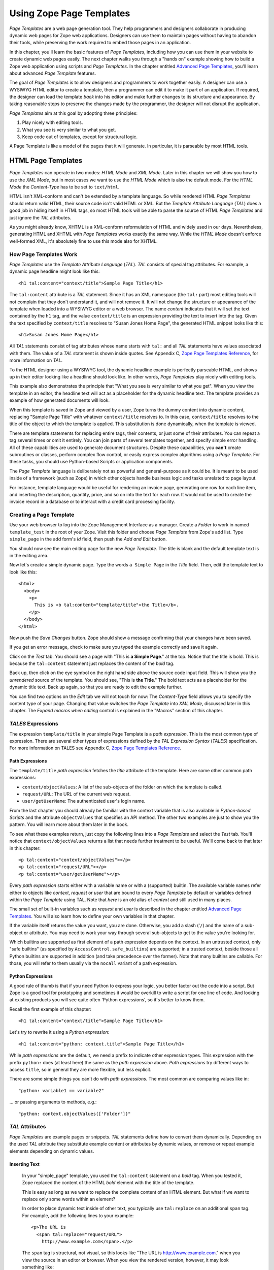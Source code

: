 Using Zope Page Templates
=========================

*Page Templates* are a web page generation tool.  They help programmers and
designers collaborate in producing dynamic web pages for Zope web
applications.  Designers can use them to maintain pages without having to
abandon their tools, while preserving the work required to embed those pages
in an application.

In this chapter, you'll learn the basic features of *Page Templates*,
including how you can use them in your website to create dynamic web pages
easily.  The next chapter walks you through a "hands on" example showing how
to build a Zope web application using scripts and *Page Templates*.  In the
chapter entitled `Advanced Page Templates <AdvZPT.html>`_, you'll learn about
advanced *Page Template* features.

The goal of *Page Templates* is to allow designers and programmers to work
together easily.  A designer can use a WYSIWYG HTML editor to create a
template, then a programmer can edit it to make it part of an application.
If required, the designer can load the template *back* into his editor and
make further changes to its structure and appearance.  By taking reasonable
steps to preserve the changes made by the programmer, the designer will not
disrupt the application.

*Page Templates* aim at this goal by adopting three principles:

1. Play nicely with editing tools.

2. What you see is very similar to what you get.

3. Keep code out of templates, except for structural logic.

A Page Template is like a model of the pages that it will generate.  In
particular, it is parseable by most HTML tools.

HTML Page Templates
-------------------

*Page Templates* can operate in two modes: *HTML Mode* and *XML Mode*.
Later in this chapter we will show you how to use the *XML Mode*, but in
most cases we want to use the *HTML Mode* which is also the default mode.
For the *HTML Mode* the *Content-Type* has to be set to ``text/html``.

HTML isn't XML-conform and can't be extended by a template language.  So
while rendered HTML *Page Templates* should return valid HTML, their
source code isn't valid HTML or XML.  But the *Template Attribute
Language* (*TAL*) does a good job in hiding itself in HTML tags, so most
HTML tools will be able to parse the source of HTML *Page Templates* and
just ignore the *TAL* attributes.

As you might already know, XHTML is a XML-conform reformulation of HTML
and widely used in our days.  Nevertheless, generating HTML and XHTML
with *Page Templates* works exactly the same way.  While the *HTML Mode*
doesn't enforce well-formed XML, it's absolutely fine to use this mode
also for XHTML.

How Page Templates Work
~~~~~~~~~~~~~~~~~~~~~~~

*Page Templates* use the *Template Attribute Language* (*TAL*).  *TAL*
consists of special tag attributes.  For example, a dynamic page
headline might look like this::

  <h1 tal:content="context/title">Sample Page Title</h1>

The ``tal:content`` attribute is a *TAL* statement.  Since it has an XML
namespace (the ``tal:`` part) most editing tools will not complain that
they don't understand it, and will not remove it.  It will not change
the structure or appearance of the template when loaded into a WYSIWYG
editor or a web browser.  The name *content* indicates that it will set
the text contained by the ``h1`` tag, and the value ``context/title`` is an
expression providing the text to insert into the tag.  Given the text
specified by ``context/title`` resolves to "Susan Jones Home Page", the
generated HTML snippet looks like this::

  <h1>Susan Jones Home Page</h1>

All *TAL* statements consist of tag attributes whose name starts with
``tal:`` and all *TAL* statements have values associated with them.  The
value of a *TAL* statement is shown inside quotes.  See Appendix C,
`Zope Page Templates Reference <AppendixC.html>`_, for more information
on *TAL*.

To the HTML designer using a WYSIWYG tool, the dynamic headline example
is perfectly parseable HTML, and shows up in their editor looking like a
headline should look like.  In other words, *Page Templates* play nicely
with editing tools.

This example also demonstrates the principle that "What you see is very
similar to what you get".  When you view the template in an editor, the
headline text will act as a placeholder for the dynamic headline text.
The template provides an example of how generated documents will look.

When this template is saved in Zope and viewed by a user, Zope turns the
dummy content into dynamic content, replacing "Sample Page Title" with
whatever ``context/title`` resolves to.  In this case, ``context/title``
resolves to the title of the object to which the template is applied.
This substitution is done dynamically, when the template is viewed.

There are template statements for replacing entire tags, their contents,
or just some of their attributes.  You can repeat a tag several times or
omit it entirely.  You can join parts of several templates together, and
specify simple error handling.  All of these capabilities are used to
generate document structures.  Despite these capabilities, you **can't**
create subroutines or classes, perform complex flow control, or easily
express complex algorithms using a *Page Template*.  For these tasks,
you should use Python-based Scripts or application components.

The *Page Template* language is deliberately not as powerful and
general-purpose as it could be.  It is meant to be used inside of a
framework (such as Zope) in which other objects handle business logic
and tasks unrelated to page layout.

For instance, template language would be useful for rendering an invoice
page, generating one row for each line item, and inserting the
description, quantity, price, and so on into the text for each row.  It
would not be used to create the invoice record in a database or to
interact with a credit card processing facility.

Creating a Page Template
~~~~~~~~~~~~~~~~~~~~~~~~

Use your web browser to log into the Zope Management Interface as a manager.
Create a *Folder* to work in named ``template_test`` in the root of your Zope.
Visit this folder and choose *Page Template* from Zope's add list. Type
``simple_page`` in the add form's *Id* field, then push the *Add and Edit*
button.

You should now see the main editing page for the new *Page Template*.
The title is blank and the default template text is in the editing area.

Now let's create a simple dynamic page.  Type the words ``a Simple Page``
in the *Title* field.  Then, edit the template text to look like this::

  <html>
    <body>
      <p>
        This is <b tal:content="template/title">the Title</b>.
      </p>
    </body>
  </html>

Now push the *Save Changes* button.  Zope should show a message
confirming that your changes have been saved.

If you get an error message, check to make sure you typed the example
correctly and save it again.

Click on the *Test* tab.  You should see a page with "This is **a Simple
Page**." at the top.  Notice that the title is bold.  This is because
the ``tal:content`` statement just replaces the content of the *bold* tag.

Back up, then click on the eye symbol on the right hand side above the source
code input field.  This will show you the *unrendered* source of the
template.  You should see, "This is **the Title**." The bold text acts
as a placeholder for the dynamic title text.  Back up again, so that you
are ready to edit the example further.

You can find two options on the *Edit* tab we will not touch for now:
The *Content-Type* field allows you to specify the content type of
your page.  Changing that value switches the *Page Template* into *XML
Mode*, discussed later in this chapter.  The *Expand macros when
editing* control is explained in the "Macros" section of this chapter.

*TALES* Expressions
~~~~~~~~~~~~~~~~~~~

The expression ``template/title`` in your simple Page Template is a *path
expression*.  This is the most common type of expression.  There are
several other types of expressions defined by the *TAL Expression
Syntax* (*TALES*) specification.  For more information on TALES see
Appendix C, `Zope Page Templates Reference`_.

Path Expressions
%%%%%%%%%%%%%%%%

The ``template/title`` *path expression* fetches the *title* attribute
of the template.  Here are some other common path expressions:

- ``context/objectValues``: A list of the sub-objects of the folder on
  which the template is called.

- ``request/URL``: The URL of the current web request.

- ``user/getUserName``: The authenticated user's login name.

From the last chapter you should already be familiar with the context
variable that is also available in *Python-based Scripts* and the
attribute ``objectValues`` that specifies an API method.  The other two
examples are just to show you the pattern.  You will learn more about
them later in the book.

To see what these examples return, just copy the following lines into
a *Page Template* and select the *Test* tab.  You'll notice that
``context/objectValues`` returns a list that needs further treatment to
be useful.  We'll come back to that later in this chapter::

  <p tal:content="context/objectValues"></p>
  <p tal:content="request/URL"></p>
  <p tal:content="user/getUserName"></p>

Every *path expression* starts either with a variable name or with
a (supported) builtin.  The available
variable names refer either to objects like *context*, *request* or
*user* that are bound to every *Page Template* by default or variables
defined within the *Page Template* using TAL.  Note that *here* is an
old alias of *context* and still used in many places.

The small set of built-in variables such as *request* and *user* is
described in the chapter entitled `Advanced Page Templates`_.
You will also learn how to define your own variables in that chapter.

If the variable itself returns the value you want, you are done.
Otherwise, you add a slash ('``/``) and the name of a sub-object or
attribute.  You may need to work your way through several
sub-objects to get to the value you're looking for.

Which builtins are supported as first element of a path
expression depends on the context. In an untrusted context,
only "safe builtins" (as specified by ``AccessControl.safe_builtins``)
are supported; in a trusted context, beside those all
Python builtins are supported in addition (and take precedence over
the former). Note that many builtins are callable. For those,
you will refer to them usually via the ``nocall`` variant of
a path expression.

Python Expressions
%%%%%%%%%%%%%%%%%%

A good rule of thumb is that if you need Python to express your logic,
you better factor out the code into a script.  But Zope is a good tool
for prototyping and sometimes it would be overkill to write a script
for one line of code.  And looking at existing products you will see
quite often 'Python expressions', so it's better to know them.

Recall the first example of this chapter::

  <h1 tal:content="context/title">Sample Page Title</h1>

Let's try to rewrite it using a *Python expression*::

  <h1 tal:content="python: context.title">Sample Page Title</h1>

While *path expressions* are the default, we need a prefix to indicate other
expression types. This expression with the prefix ``python:`` does (at least
here) the same as the *path expression* above. *Path expressions* try different
ways to access ``title``, so in general they are more flexible, but less
explicit.

There are some simple things you can't do with *path expressions*.
The most common are comparing values like in::

  "python: variable1 == variable2"

... or passing arguments to methods, e.g.::

  "python: context.objectValues(['Folder'])"

*TAL* Attributes
~~~~~~~~~~~~~~~~

*Page Templates* are example pages or snippets.  *TAL* statements define
how to convert them dynamically.  Depending on the used *TAL* attribute
they substitute example content or attributes by dynamic values, or
remove or repeat example elements depending on dynamic values.

Inserting Text
%%%%%%%%%%%%%%

  In your "simple_page" template, you used the ``tal:content`` statement
  on a *bold* tag.  When you tested it, Zope replaced the content of the
  HTML *bold* element with the title of the template.

  This is easy as long as we want to replace the complete content of an
  HTML element.  But what if we want to replace only some words within
  an element?

  In order to place dynamic text inside of other text, you typically use
  ``tal:replace`` on an additional ``span`` tag.  For example, add the
  following lines to your example::

    <p>The URL is
      <span tal:replace="request/URL">
        http://www.example.com</span>.</p>

  The ``span`` tag is structural, not visual, so this looks like "The URL
  is http://www.example.com." when you view the source in an editor or
  browser.  When you view the rendered version, however, it may look
  something like::

    The URL is http://localhost:8080/template_test/simple_page.

  If you look at the source code of the rendered version, the *span*
  tags are removed.

  To see the difference between ``tal:replace`` and ``tal:content``, create
  a page template and include the following in the body::

    <b tal:content="template/title"></b>
    <b tal:content="request/URL"></b>
    <b tal:content="user/getUserName"></b>
    <b tal:replace="template/title"></b>
    <b tal:replace="request/URL"></b>
    <b tal:replace="user/getUserName"></b>

  There are two other ways to add elements that are only needed for
  *TAL* attributes and that are removed again in the rendered version::

    <p>The URL is
      <span tal:content="request/URL" tal:omit-tag="">
        http://www.example.com</span>.</p>

  ... which is more useful in other situations and will be discussed
  there and::

    <p>The URL is
      <tal:span tal:content="request/URL">
        http://www.example.com</tal:span>.</p>

  While you can get really far by using HTML elements and ``tal:replace``
  or ``tal:omit-tag``, some people prefer to use *TAL* elements if the
  elements are only used to add *TAL* attributes.  *TAL* is an attribute
  language and doesn't define any elements like ``tal:span``, but it uses
  a complete XML namespace and allows to use any element name you like.
  They are silently removed while the *Page Template* is rendered.

  This is useful for using speaking names like ``tal:loop``, ``tal:case`` or
  ``tal:span`` and to insert additional elements where HTML doesn't allow
  elements like ``span`` or ``div``.  And if her browser or editor also
  ignores these tags, the designer will have less trouble with *TAL*
  elements than with additional HTML elements.

Repeating Structures
%%%%%%%%%%%%%%%%%%%%

Let's start with a simple three-liner::

  <p tal:repeat="number python: range(4)" tal:content="number">
    999
  </p>

``number`` is our *repeat variable* and ``range(4)`` is a *Python
expression* that returns the list ``[0, 1, 2, 3]``.  If this code is
rendered, the ``repeat`` statement repeats the *paragraph* element for
each value of the sequence, replacing the variable ``number`` by the
current sequence value.  So the rendered page will not show the
example number ``999``, but 4 *paragraph* elements containing the
numbers of our list.

In most cases we want to iterate over more complex sequences.  Our
next example shows how to use a sequence of (references to) objects.
The "simple_page" template could be improved by adding an item list,
in the form of a list of the objects that are in the same *Folder* as
the template.  You will make a table that has a row for each object,
and columns for the id, meta-type and title.  Add these lines to the
bottom of your example template::

  <table border="1" width="100%">
    <tr>
      <th>Id</th>
      <th>Meta-Type</th>
      <th>Title</th>
    </tr>
    <tr tal:repeat="item context/objectValues">
      <td tal:content="item/getId">Id</td>
      <td tal:content="item/meta_type">Meta-Type</td>
      <td tal:content="item/title">Title</td>
    </tr>
  </table>

The ``tal:repeat`` statement on the table row means "repeat this row for
each item in my context's list of object values".  The *repeat*
statement puts the objects from the list into the *item* variable one
at a time (this is called the *repeat variable*), and makes a copy of
the row using that variable.  The value of ``item/getId`` in each row is
the Id of the object for that row, and likewise with ``item/meta_type``
and ``item/title``.

You can use any name you like for the repeat variable (``item`` is only
an example), as long as it starts with a letter and contains only
letters, numbers, and underscores (``_``).  The repeat variable is only
defined in the repeat tag.  If you try to use it above or below the
*tr* tag you will get an error.

You can also use the repeat variable name to get information about the
current repetition.  See `Advanced Page Templates`_.

Now view the page and notice how it lists all the objects in the same
folder as the template.  Try adding or deleting objects from the
folder and notice how the page reflects these changes.

Conditional Elements
%%%%%%%%%%%%%%%%%%%%

Using Page Templates you can dynamically query your environment and
selectively insert text depending on conditions.  For example, you
could display special information in response to a cookie::

  <p tal:condition="request/cookies/verbose | nothing">
    Here's the extra information you requested.
  </p>

This paragraph will be included in the output only if there is a
``verbose`` cookie set.  The expression, ``request/cookies/verbose |
nothing`` is true only when there is a cookie named ``verbose`` set.
You'll learn more about this kind of expression in the chapter
entitled `Advanced Page Templates`_.

Using the ``tal:condition`` statement you can check all kinds of
conditions.  A ``tal:condition`` statement leaves the tag and its
contents in place if its expression has a true value, but removes them
if the value is false.  Zope considers the number zero, a  blank
string, an empty list, and the built-in variable ``nothing`` to be false
values.  Nearly every other value is true, including non-zero numbers,
and strings with anything in them (even spaces!).

Another common use of conditions is to test a sequence to see if it is
empty before looping over it.  For example in the last section you saw
how to draw a table by iterating over a collection of objects.  Here's
how to add a check to the page so that if the list of objects is empty
no table is drawn.

To allow you to see the effect, we first have to modify that example
a bit, showing only *Folder* objects in the context folder.  Because
we can't specify parameters using *path expressions* like
``context/objectValues``, we first convert it into the *Python
expression* ``context.objectValues()`` and then add the argument that
tells the ``objectValues`` method to return only sub-folders::

  <tr tal:repeat="item python: context.objectValues(['Folder'])">

If you did not add any sub-folders to the *template_test* folder so
far, you will notice that using the *Test* tab the table header is
still shown even if we have no table body.  To avoid this we add a
``tal:condition`` statement in the table tag.  The complete table now
looks like this::

  <table tal:condition="python: context.objectValues(['Folder'])"
         border="1" width="100%">
    <tr>
      <th>Id</th>
      <th>Meta-Type</th>
      <th>Title</th>
    </tr>
    <tr tal:repeat="item python: context.objectValues(['Folder'])">
      <td tal:content="item/getId">Id</td>
      <td tal:content="item/meta_type">Meta-Type</td>
      <td tal:content="item/title">Title</td>
    </tr>
  </table>

If the list of sub-folders is an empty list, the condition is false
and the entire table is omitted.  You can verify this by using the
*Test* tab again.

Go and add three Folders named ``1``, ``2``, and ``3`` to the
*template_test* folder in which your *simple_page* template lives.
Revisit the *simple_page* template and view the rendered output via
the *Test* tab.  You will see a table that looks much like the below::

  Id          Meta-Type          Title
  1           Folder
  2           Folder
  3           Folder


XML Page Templates
------------------

Creating XML with *Page Templates* is almost exactly like creating HTML.
You switch to *XML Mode* by setting the *content-type* field to
``text/xml`` or whatever the content-type for your XML should be.

In *XML Mode* no "loose" markup is allowed.  Zope assumes that your
template is well-formed XML.  Zope also requires an explicit TAL and METAL
XML namespace declarations in order to emit XML.  For example, if you wish
to emit XHTML, you might put your namespace declarations on the ``html``
tag::

  <html xmlns:tal="http://xml.zope.org/namespaces/tal"
    xmlns:metal="http://xml.zope.org/namespaces/metal">

To browse the source of an XML template you go to ``source.xml`` rather than
``source.html``.

Debugging and Testing

Zope helps you find and correct problems in your *Page Templates*.  Zope
notices problems at two different times: when you're editing a *Page
Template*, and when you're viewing a *Page Template*.  Zope catches
different types of problems when you're editing and than when you're
viewing a *Page Template*.

You may have already seen the troubleshooting comments that Zope inserts
into your Page Templates when it runs into problems.  These comments tell
you about problems that Zope finds while you're editing your templates.
The sorts of problems that Zope finds when you're editing are mostly
errors in your *TAL* statements.  For example::

    <!-- Page Template Diagnostics
     Compilation failed
     chameleon.exc.CompilationError: Bad attribute for namespace 'http://xml.zope.org/namespaces/tal'
    
     - String:     "contents"
     - Filename:   /template_test/simple_page
     - Location:   (line 4: col 21)
     - Source:     This is <b tal:contents="template/title">the Title</b>.
                                  ^^^^^^^^
    -->

This diagnostic message lets you know that you mistakenly used
``tal:contents`` rather than ``tal:content`` on line 4 of your template.
Other diagnostic messages will tell you about problems with your template
expressions and macros.

When you're using the Zope management interface to edit *Page Templates*
it's easy to spot these diagnostic messages, because they are shown in the
"Errors" header of the management interface page when you save the *Page
Template*.

If you don't notice the diagnostic message and try to render a template
with problems you'll see a message like this::

  Error Type: PTRuntimeError
  Error Value: Page Template hello.html has errors.

That's your signal to reload the template and check out the diagnostic
message.

In addition to diagnostic messages when editing, you'll occasionally get
regular Zope errors when viewing a Page Template.  These problems are
usually due to problems in your template expressions.  For example, you
might get an error if an expression can't locate a variable::

  Error Type: KeyError
  Error Value: 'unicorn'

This error message tells you that it cannot find the *unicorn* variable.
To help you figure out what went wrong, Zope includes information about
the environment in the traceback.  This information will be available in
your *error_log* (in your Zope root folder).  The traceback will include
information about the place where the error occurred and the environment::

  URL: /sandbox/demo
  Line 1, Column 14
  Expression: standard:'context/unicorn'
  Names:
    {'container': <Folder instance at 019AC4D0>,
     'context': <Application instance at 01736F78>,
     'default': <Products.PageTemplates.TALES.Default instance at 0x012F9D00>,
     ...
     'root': <Application instance at 01736F78>,
     'template': <ZopePageTemplate at /sandbox/demo>,
     'traverse_subpath': [],
     'user': admin}

This information is a bit cryptic, but with a little detective work it can
help you figure out what went wrong.  In this case, it tells us that the
``context`` variable is an "Application instance".  This means that it is
the top-level Zope folder (notice how ``root`` variable is the same
"Application instance").  Perhaps the problem is that you wanted to apply
the template to a folder that had a *unicorn* property, but the root on
which you called the template hasn't such a property.

Macros
------

So far, you've seen how *Page Templates* can be used to add dynamic
behavior to individual web pages.  Another feature of page templates is
the ability to reuse look and feel elements across many pages.

For example, with *Page Templates*, you can have a site that has a
standard look and feel.  No matter what the "content" of a page, it will
have a standard header, side-bar, footer, and/or other page elements.
This is a very common requirement for websites.

You can reuse presentation elements across pages with *macros*.  Macros
define a section of a page that can be reused in other pages.  A macro can
be an entire page, or just a chunk of a page such as a header or footer.
After you define one or more macros in one *Page Template*, you can use
them in other *Page Templates*.

Using Macros
~~~~~~~~~~~~

You can define macros with tag attributes similar to *TAL* statements.
Macro tag attributes are called *Macro Expansion Tag Attribute Language*
(*METAL*) statements.  Here's an example macro definition::

  <p metal:define-macro="copyright">
    Copyright 2009, <em>Foo, Bar, and Associates</em> Inc.
  </p>

This ``metal:define-macro`` statement defines a macro named "copyright".
The macro consists of the ``p`` element (including all contained elements,
ending with the closing ``p`` tag).

Macros defined in a Page Template are stored in the template's *macros*
attribute.  You can use macros from other *Page Templates* by referring
to them through the *macros* attribute of the *Page Template* in which
they are defined.  For example, suppose the *copyright* macro is in a
*Page Template* called "master_page".  Here's how to use the *copyright*
macro from another *Page Template*::

  <hr />
  <b metal:use-macro="container/master_page/macros/copyright">
    Macro goes here
  </b>

In this *Page Template*, the ``b`` element will be completely replaced by
the macro when Zope renders the page::

  <hr />
  <p>
    Copyright 2009, <em>Foo, Bar, and Associates</em> Inc.
  </p>

If you change the macro (for example, if the copyright holder changes)
then all *Page Templates* that use the macro will automatically reflect
the change.

Notice how the macro is identified by a *path expression* using the
``metal:use-macro`` statement.  The ``metal:use-macro`` statement replaces
the statement element with the named macro.

Macro Details
~~~~~~~~~~~~~

The ``metal:define-macro`` and ``metal:use-macro`` statements are pretty
simple.  However there are a few subtleties to using them which are
worth mentioning.

A macro's name must be unique within the Page Template in which it is
defined.  You can define more than one macro in a template, but they all
need to have different names.

Normally you'll refer to a macro in a ``metal:use-macro`` statement with a
path expression.  However, you can use any expression type you wish so
long as it returns a macro.  For example::

  <p metal:use-macro="python:context.getMacro()">
    Replaced with a dynamically determined macro,
    which is located by the getMacro script.
  </p>

In this case the python expression returns a macro defined dynamically by
the 'getMacro' script.  Using *Python expressions* to locate macros lets
you dynamically vary which macro your template uses.  An example
of the body of a ``getMacro`` Script (Python) is as follows::

  return container.ptMacros.macros['amacroname']

You can use the '``default`` variable with the 'metal:use-macro'
statement::

  <p metal:use-macro="default">
    This content remains - no macro is used
  </p>

The result is the same as using *default* with ``tal:content`` and
``tal:replace``.  The "default" content in the tag doesn't change when it
is rendered.  This can be handy if you need to conditionally use a macro
or fall back on the default content if it doesn't exist.

If you try to use the ``nothing`` variable with ``metal:use-macro`` you will
get an error, since ``nothing`` is not a macro.  If you want to use
``nothing`` to conditionally include a macro, you should instead enclose
the ``metal:use-macro`` statement with a ``tal:condition`` statement.

Zope handles macros first when rendering your templates.  Then Zope
evaluates TAL expressions.  For example, consider this macro::

  <p metal:define-macro="title"
     tal:content="template/title">
    template's title
  </p>

When you use this macro it will insert the title of the template in
which the macro is used, *not* the title of the template in which the
macro is defined.  In other words, when you use a macro, it's like
copying the text of a macro into your template and then rendering your
template.

If you check the *Expand macros when editing* option on the *Page
Template* *Edit* view, then any macros that you use will be expanded in
your template's source.

Using Slots
~~~~~~~~~~~

Macros are much more useful if you can override parts of them when you
use them.  You can do this by defining *slots* in the macro that you can
fill in when you use the template.  For example, consider a side bar
macro::

  <div metal:define-macro="sidebar">
    Links
    <ul>
      <li><a href="/">Home</a></li>
      <li><a href="/products">Products</a></li>
      <li><a href="/support">Support</a></li>
      <li><a href="/contact">Contact Us</a></li>
    </ul>
  </div>

This macro is fine, but suppose you'd like to include some additional
information in the sidebar on some pages.  One way to accomplish this is
with slots::

  <div metal:define-macro="sidebar">
    Links
    <ul>
      <li><a href="/">Home</a></li>
      <li><a href="/products">Products</a></li>
      <li><a href="/support">Support</a></li>
      <li><a href="/contact">Contact Us</a></li>
    </ul>
    <span metal:define-slot="additional_info"></span>
  </div>

When you use this macro you can choose to fill the slot like so::

  <p metal:use-macro="container/master.html/macros/sidebar">
    <b metal:fill-slot="additional_info">
      Make sure to check out our <a href="/specials">specials</a>.
    </b>
  </p>

When you render this template the side bar will include the extra
information that you provided in the slot::

  <div>
    Links
    <ul>
      <li><a href="/">Home</a></li>
      <li><a href="/products">Products</a></li>
      <li><a href="/support">Support</a></li>
      <li><a href="/contact">Contact Us</a></li>
    </ul>
    <b>
      Make sure to check out our <a href="/specials">specials</a>.
    </b>
  </div>

Notice how the ``span`` element that defines the slot is replaced with the
``b`` element that fills the slot.

Customizing Default Presentation
~~~~~~~~~~~~~~~~~~~~~~~~~~~~~~~~

A common use of slot is to provide default presentation which you can
customize.  In the slot example in the last section, the slot definition
was just an empty ``span`` element.  However, you can provide default
presentation in a slot definition.  For example, consider this revised
sidebar macro::

  <div metal:define-macro="sidebar">
    <div metal:define-slot="links">
    Links
    <ul>
      <li><a href="/">Home</a></li>
      <li><a href="/products">Products</a></li>
      <li><a href="/support">Support</a></li>
      <li><a href="/contact">Contact Us</a></li>
    </ul>
    </div>
    <span metal:define-slot="additional_info"></span>
  </div>

Now the sidebar is fully customizable.  You can fill the 'links' slot to
redefine the sidebar links.  However, if you choose not to fill the
'links' slot then you'll get the default links, which appear inside the
slot.

You can even take this technique further by defining slots inside of
slots.  This allows you to override default presentation with a fine
degree of precision.  Here's a sidebar macro that defines slots within
slots::

  <div metal:define-macro="sidebar">
    <div metal:define-slot="links">
    Links
    <ul>
      <li><a href="/">Home</a></li>
      <li><a href="/products">Products</a></li>
      <li><a href="/support">Support</a></li>
      <li><a href="/contact">Contact Us</a></li>
      <span metal:define-slot="additional_links"></span>
    </ul>
    </div>
    <span metal:define-slot="additional_info"></span>
  </div>

If you wish to customize the sidebar links you can either fill the
``links`` slot to completely override the links, or you can fill the
``additional_links`` slot to insert some extra links after the default
links.  You can nest slots as deeply as you wish.

Combining METAL and TAL
~~~~~~~~~~~~~~~~~~~~~~~

You can use both *METAL* and *TAL* statements on the same elements.  For
example::

  <ul metal:define-macro="links"
      tal:repeat="link context/getLinks">
    <li>
      <a href="link url"
         tal:attributes="href link/url"
         tal:content="link/name">link name</a>
    </li>
  </ul>

In this case, ``getLinks`` is an (imaginary) Script that assembles a list
of link objects, possibly using a Catalog query.

Since METAL statements are evaluated before *TAL* statements, there are
no conflicts.  This example is also interesting since it customizes a
macro without using slots.  The macro calls the ``getLinks`` Script to
determine the links.  You can thus customize your site's links by
redefining the ``getLinks`` Script at different locations within your
site.

It's not always easy to figure out the best way to customize look and
feel in different parts of your site.  In general you should use slots
to override presentation elements, and you should use Scripts to provide
content dynamically.  In the case of the links example, it's arguable
whether links are content or presentation.  Scripts probably provide a
more flexible solution, especially if your site includes link content
objects.

Whole Page Macros
~~~~~~~~~~~~~~~~~

Rather than using macros for chunks of presentation shared between
pages, you can use macros to define entire pages.  Slots make this
possible.  Here's an example macro that defines an entire page::

  <html metal:define-macro="page">
    <head>
      <title tal:content="context/title">The title</title>
    </head>

    <body>
      <h1 metal:define-slot="headline"
          tal:content="context/title">title</h1>

      <p metal:define-slot="body">
        This is the body.
      </p>

      <span metal:define-slot="footer">
        <p>Copyright 2009 Fluffy Enterprises</p>
      </span>

    </body>
  </html>

This macro defines a page with three slots, ``headline``, ``body``, and
``footer``.  Notice how the ``headline`` slot includes a *TAL* statement to
dynamically determine the headline content.

You can then use this macro in templates for different types of content,
or different parts of your site.  For example here's how a template for
news items might use this macro::

  <html metal:use-macro="container/master.html/macros/page">

    <h1 metal:fill-slot="headline">
      Press Release:
      <span tal:replace="context/getHeadline">Headline</span>
    </h1>

    <p metal:fill-slot="body"
       tal:content="context/getBody">
      News item body goes here
    </p>

  </html>

This template redefines the ``headline`` slot to include the words "Press
Release" and call the ``getHeadline`` method on the current object.  It
also redefines the ``body`` slot to call the ``getBody`` method on the
current object.

The powerful thing about this approach is that you can now change the
``page`` macro and the press release template will be automatically
updated.  For example you could put the body of the page in a table and
add a sidebar on the left and the press release template would
automatically use these new presentation elements.

Using Templates with Content
----------------------------

In general Zope supports content, presentation and logic components.
*Page Templates* are presentation components and they can be used to
display content components.

Zope ships with several content components such as Files, and Images.
You can use Files for textual content since you can edit the contents of Files
if the file is less than 64K and contains text. However, the File object is
fairly basic and may not provide all of the features or metadata that you need.
